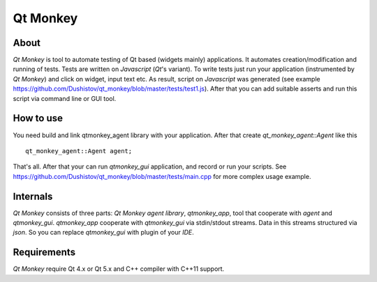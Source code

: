 Qt Monkey
=========

About
-----
`Qt Monkey` is tool to automate testing of Qt based (widgets mainly) applications.
It automates creation/modification and running of tests.
Tests are written on `Javascript` (`Qt`'s variant).
To write tests just run your application (instrumented by `Qt Monkey`) and click
on widget, input text etc. As result, script on `Javascript` was generated
(see example https://github.com/Dushistov/qt_monkey/blob/master/tests/test1.js).
After that you can add suitable asserts and run this script via command line or GUI tool.

How to use
----------
You need build and link qtmonkey_agent library with your application.
After that create `qt_monkey_agent::Agent` like this
::
   qt_monkey_agent::Agent agent;

That's all. After that your can run `qtmonkey_gui` application,
and record or run your scripts. See https://github.com/Dushistov/qt_monkey/blob/master/tests/main.cpp
for more complex usage example.

Internals
---------

`Qt Monkey` consists of three parts: `Qt Monkey agent library`, `qtmonkey_app`,
tool that cooperate with `agent` and `qtmonkey_gui`.
`qtmonkey_app` cooperate with `qtmonkey_gui` via stdin/stdout streams.
Data in this streams structured via `json`. So you can replace `qtmonkey_gui`
with plugin of your `IDE`.

Requirements
------------

`Qt Monkey` require Qt 4.x or Qt 5.x and C++ compiler with C++11 support.
